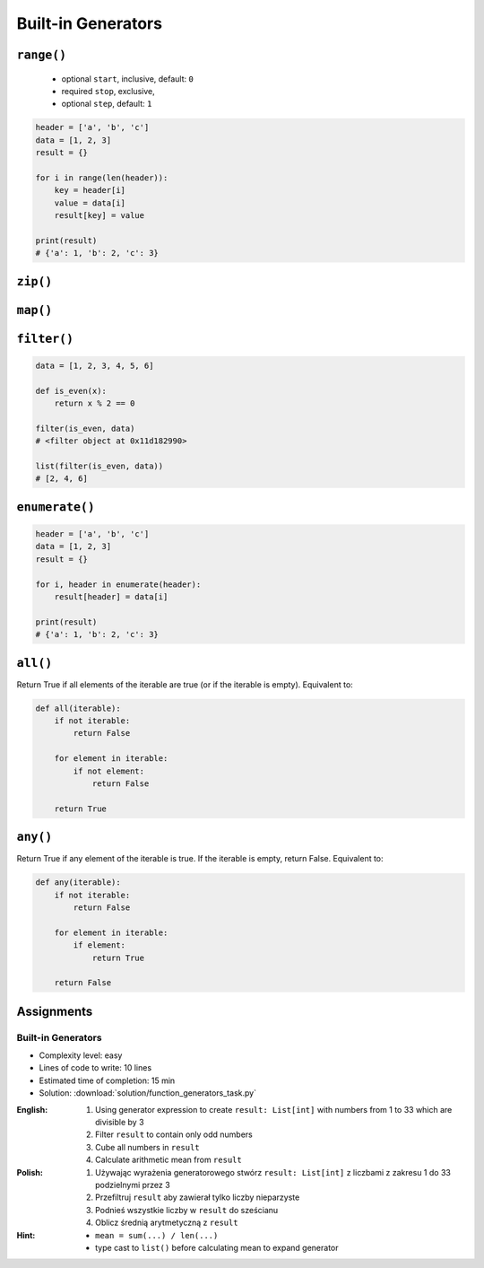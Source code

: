 *******************
Built-in Generators
*******************


``range()``
===========
.. highlights::
    * optional ``start``, inclusive, default: ``0``
    * required ``stop``, exclusive,
    * optional ``step``, default: ``1``

.. code-block:: python
    :caption: ``range()`` syntax

    range([start], <stop>, [step])

.. code-block:: python
    :caption: ``range()`` definition

    range(0,3)
    # range(0,3)

    list(range(0,3))
    # [0, 1, 2]

    tuple([0, 1, 2])
    # (0, 1, 2)

.. code-block:: python
    :caption: ``range()`` examples

    for number in range(4, 11, 2):
        print(number)

    # 4
    # 6
    # 8
    # 10

.. code-block:: python

    header = ['a', 'b', 'c']
    data = [1, 2, 3]
    result = {}

    for i in range(len(header)):
        key = header[i]
        value = data[i]
        result[key] = value

    print(result)
    # {'a': 1, 'b': 2, 'c': 3}


``zip()``
=========
.. code-block:: python
    :caption: ``zip()`` syntax

    zip(<sequence>, <sequence>, ...)

.. code-block:: python
    :caption: ``zip()`` definition

    header = ['a', 'b', 'c']
    data = [1, 2, 3]

    zip(header, data)
    # <zip object at 0x11cf54b90>

    list(zip(header, data))
    # [('a', 1), ('b', 2), ('c', 3)]

    tuple(zip(header, data))
    # (('a', 1), ('b', 2), ('c', 3))

    dict(zip(header, data))
    # {'a': 1, 'b': 2, 'c': 3}

.. code-block:: python
    :caption: ``zip()`` examples

    header = ['a', 'b', 'c']
    data = [1, 2, 3]
    row = [77,88,99]

    [(h,d,r) for h,d,r in zip(header, data, row)]
    # [('a', 1, 77), ('b', 2, 88), ('c', 3, 99)]


``map()``
=========
.. code-block:: python
    :caption: ``map()`` syntax

    map(<callable>, <sequence>)

.. code-block:: python
    :caption: ``map()`` definition

    data = [1, 2, 3]

    list(map(float, data))
    # [1.0, 2.0, 3.0]

.. code-block:: python
    :caption: ``map()`` examples

    map(float, [1, 2, 3])
    # <map object at 0x11d15a190>

    list(map(float, [1, 2, 3]))
    # [1.0, 2.0, 3.0]

    tuple(map(float, [1, 2, 3]))
    # (1.0, 2.0, 3.0)


``filter()``
============
.. code-block:: python
    :caption: ``filter()`` syntax

    filter(<callable>, <sequence>)

.. code-block:: python
    :caption: ``filter()`` example

    DATA = [
        {'name': 'Jan Twardowski', 'age': 21},
        {'name': 'Mark Watney', 'age': 25},
        {'name': 'Melissa Lewis', 'age': 18},
    ]

    def is_adult(person):
        if person['age'] >= 21:
            return True
        else:
            return False


    result = filter(is_adult, DATA)
    print(list(result))
    # [
    #   {'name': 'Jan Twardowski', 'age': 21},
    #   {'name': 'Mark Watney', 'age': 25},
    # ]

.. code-block:: python
    :caption: ``filter()`` example

    data = [1, 2, 3, 4, 5, 6]

    def is_even(x):
        if x % 2 == 0:
            return True
        else:
            return False

    filter(is_even, data)
    # <filter object at 0x11d182990>

    list(filter(is_even, data))
    # [2, 4, 6]

.. code-block:: python

    data = [1, 2, 3, 4, 5, 6]

    def is_even(x):
        return x % 2 == 0

    filter(is_even, data)
    # <filter object at 0x11d182990>

    list(filter(is_even, data))
    # [2, 4, 6]


``enumerate()``
===============
.. code-block:: python
    :caption: ``enumerate()`` syntax

    enumerate(<sequence>)

.. code-block:: python
    :caption: ``enumerate()`` definition

    header = ['a', 'b', 'c']

    list(enumerate(header))
    # [(0, 'a'), (1, 'b'), (2, 'c')]

    dict(enumerate(header))
    # {0: 'a', 1: 'b', 2: 'c'}

    dict((v,k) for k,v in enumerate(data))
    # {'a': 0, 'b': 1, 'c': 2}

    {v:k for k,v in enumerate(data, start=5)}
    # {'a': 5, 'b': 6, 'c': 7}

.. code-block:: python
    :caption: ``enumerate()`` example

    header = ['a', 'b', 'c']
    data = [1, 2, 3]
    result = {}

    for i, _ in enumerate(header):
        key = header[i]
        value = data[i]
        result[key] = value

    print(result)
    # {'a': 1, 'b': 2, 'c': 3}

.. code-block:: python

    header = ['a', 'b', 'c']
    data = [1, 2, 3]
    result = {}

    for i, header in enumerate(header):
        result[header] = data[i]

    print(result)
    # {'a': 1, 'b': 2, 'c': 3}


``all()``
=========
Return True if all elements of the iterable are true (or if the iterable is empty). Equivalent to:

.. code-block:: python

    def all(iterable):
        if not iterable:
            return False

        for element in iterable:
            if not element:
                return False

        return True


``any()``
=========
Return True if any element of the iterable is true. If the iterable is empty, return False. Equivalent to:

.. code-block:: python

    def any(iterable):
        if not iterable:
            return False

        for element in iterable:
            if element:
                return True

        return False


Assignments
===========

Built-in Generators
-------------------
* Complexity level: easy
* Lines of code to write: 10 lines
* Estimated time of completion: 15 min
* Solution: :download:`solution/function_generators_task.py`

:English:
    #. Using generator expression to create ``result: List[int]`` with numbers from 1 to 33 which are divisible by 3
    #. Filter ``result`` to contain only odd numbers
    #. Cube all numbers in ``result``
    #. Calculate arithmetic mean from ``result``

:Polish:
    #. Używając wyrażenia generatorowego stwórz ``result: List[int]`` z liczbami z zakresu 1 do 33 podzielnymi przez 3
    #. Przefiltruj ``result`` aby zawierał tylko liczby nieparzyste
    #. Podnieś wszystkie liczby w ``result`` do sześcianu
    #. Oblicz średnią arytmetyczną z ``result``

:Hint:
    * ``mean = sum(...) / len(...)``
    * type cast to ``list()`` before calculating mean to expand generator
